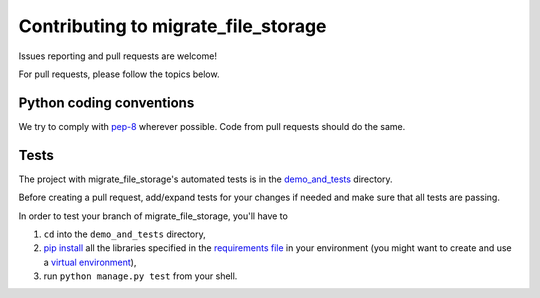 ====================================
Contributing to migrate_file_storage
====================================

Issues reporting and pull requests are welcome!

For pull requests, please follow the topics below.

Python coding conventions
------------------------------

We try to comply with `pep-8 <https://www.python.org/dev/peps/pep-0008/>`_ wherever possible.
Code from pull requests should do the same.

Tests
------------------------------

The project with migrate_file_storage's automated tests is in the
`demo_and_tests <https://github.com/zvolsky/migrate_file_storage/tree/master/demo_and_tests>`_ directory.

Before creating a pull request, add/expand tests for your changes if needed and make sure that all tests are passing.

In order to test your branch of migrate_file_storage, you'll have to

#. ``cd`` into the ``demo_and_tests`` directory,
#. `pip install <https://pypi.python.org/pypi/pip>`_ all the libraries specified in the `requirements file <https://github.com/victor-o-silva/db_file_storage/blob/master/demo_and_tests/requirements.txt>`_ in your environment (you might want to create and use a `virtual environment <http://docs.python-guide.org/en/latest/dev/virtualenvs/>`_),
#. run ``python manage.py test`` from your shell.
